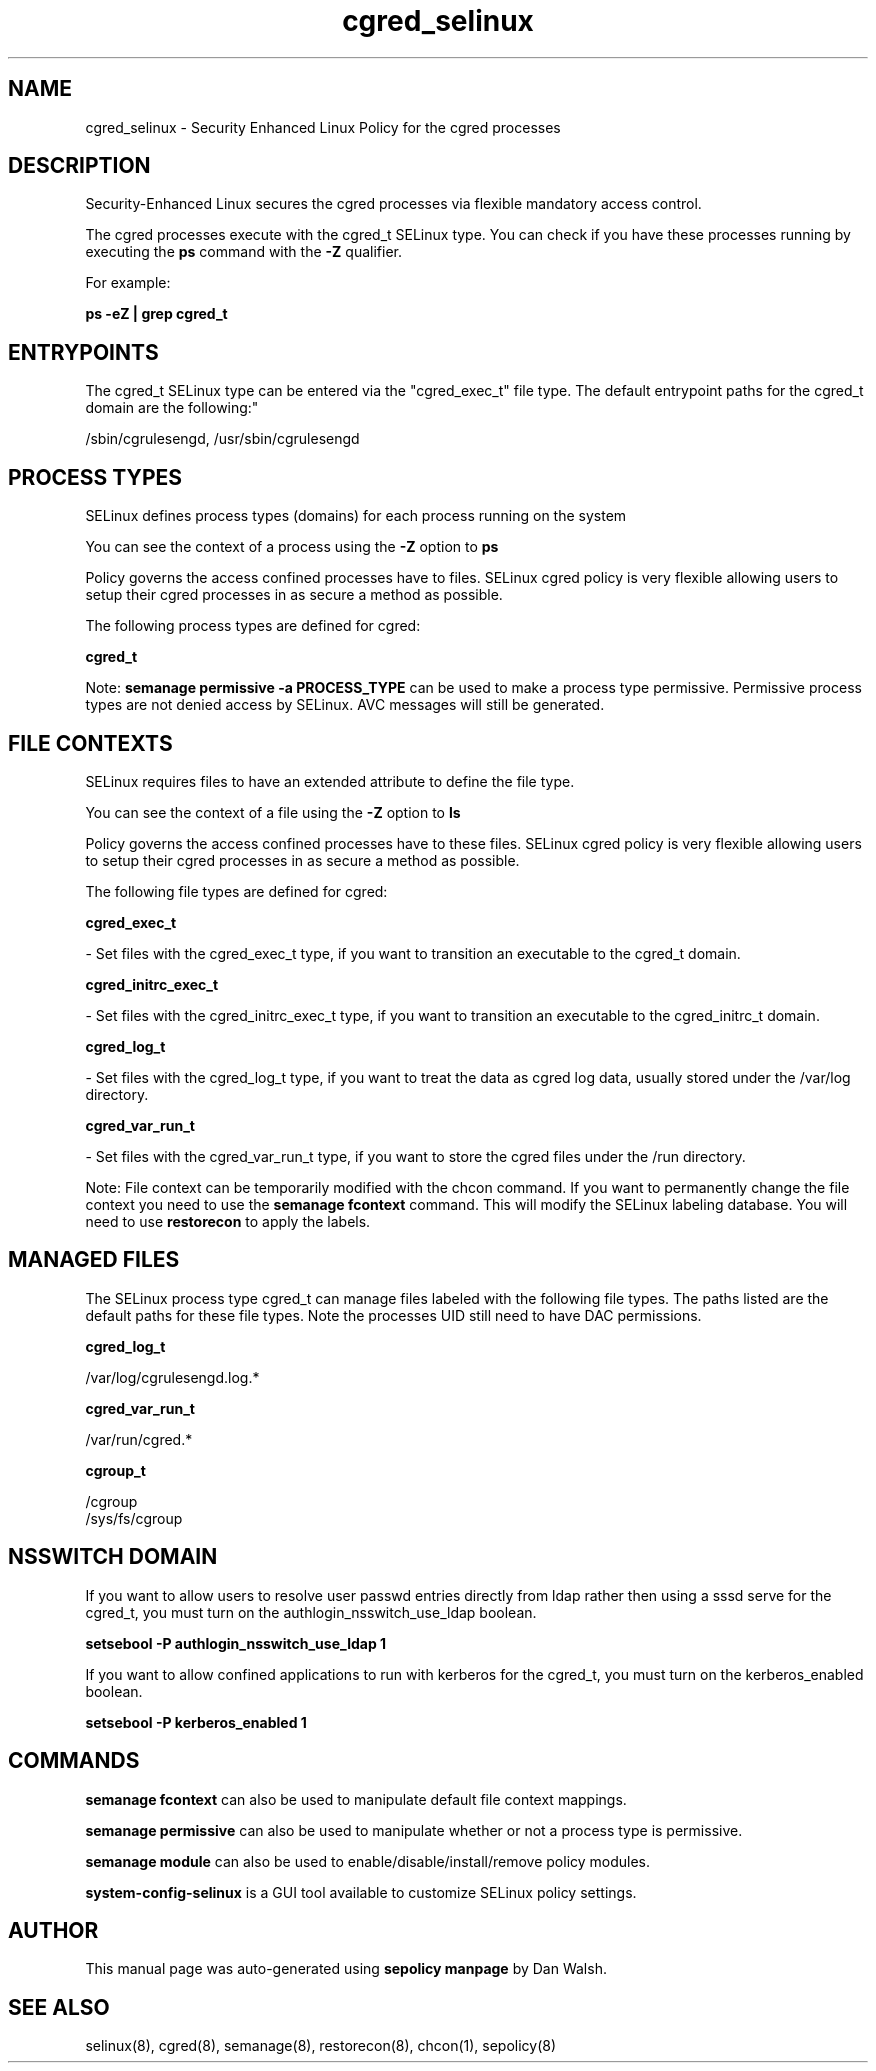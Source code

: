 .TH  "cgred_selinux"  "8"  "12-11-01" "cgred" "SELinux Policy documentation for cgred"
.SH "NAME"
cgred_selinux \- Security Enhanced Linux Policy for the cgred processes
.SH "DESCRIPTION"

Security-Enhanced Linux secures the cgred processes via flexible mandatory access control.

The cgred processes execute with the cgred_t SELinux type. You can check if you have these processes running by executing the \fBps\fP command with the \fB\-Z\fP qualifier.

For example:

.B ps -eZ | grep cgred_t


.SH "ENTRYPOINTS"

The cgred_t SELinux type can be entered via the "cgred_exec_t" file type.  The default entrypoint paths for the cgred_t domain are the following:"

/sbin/cgrulesengd, /usr/sbin/cgrulesengd
.SH PROCESS TYPES
SELinux defines process types (domains) for each process running on the system
.PP
You can see the context of a process using the \fB\-Z\fP option to \fBps\bP
.PP
Policy governs the access confined processes have to files.
SELinux cgred policy is very flexible allowing users to setup their cgred processes in as secure a method as possible.
.PP
The following process types are defined for cgred:

.EX
.B cgred_t
.EE
.PP
Note:
.B semanage permissive -a PROCESS_TYPE
can be used to make a process type permissive. Permissive process types are not denied access by SELinux. AVC messages will still be generated.

.SH FILE CONTEXTS
SELinux requires files to have an extended attribute to define the file type.
.PP
You can see the context of a file using the \fB\-Z\fP option to \fBls\bP
.PP
Policy governs the access confined processes have to these files.
SELinux cgred policy is very flexible allowing users to setup their cgred processes in as secure a method as possible.
.PP
The following file types are defined for cgred:


.EX
.PP
.B cgred_exec_t
.EE

- Set files with the cgred_exec_t type, if you want to transition an executable to the cgred_t domain.


.EX
.PP
.B cgred_initrc_exec_t
.EE

- Set files with the cgred_initrc_exec_t type, if you want to transition an executable to the cgred_initrc_t domain.


.EX
.PP
.B cgred_log_t
.EE

- Set files with the cgred_log_t type, if you want to treat the data as cgred log data, usually stored under the /var/log directory.


.EX
.PP
.B cgred_var_run_t
.EE

- Set files with the cgred_var_run_t type, if you want to store the cgred files under the /run directory.


.PP
Note: File context can be temporarily modified with the chcon command.  If you want to permanently change the file context you need to use the
.B semanage fcontext
command.  This will modify the SELinux labeling database.  You will need to use
.B restorecon
to apply the labels.

.SH "MANAGED FILES"

The SELinux process type cgred_t can manage files labeled with the following file types.  The paths listed are the default paths for these file types.  Note the processes UID still need to have DAC permissions.

.br
.B cgred_log_t

	/var/log/cgrulesengd\.log.*
.br

.br
.B cgred_var_run_t

	/var/run/cgred.*
.br

.br
.B cgroup_t

	/cgroup
.br
	/sys/fs/cgroup
.br

.SH NSSWITCH DOMAIN

.PP
If you want to allow users to resolve user passwd entries directly from ldap rather then using a sssd serve for the cgred_t, you must turn on the authlogin_nsswitch_use_ldap boolean.

.EX
.B setsebool -P authlogin_nsswitch_use_ldap 1
.EE

.PP
If you want to allow confined applications to run with kerberos for the cgred_t, you must turn on the kerberos_enabled boolean.

.EX
.B setsebool -P kerberos_enabled 1
.EE

.SH "COMMANDS"
.B semanage fcontext
can also be used to manipulate default file context mappings.
.PP
.B semanage permissive
can also be used to manipulate whether or not a process type is permissive.
.PP
.B semanage module
can also be used to enable/disable/install/remove policy modules.

.PP
.B system-config-selinux
is a GUI tool available to customize SELinux policy settings.

.SH AUTHOR
This manual page was auto-generated using
.B "sepolicy manpage"
by Dan Walsh.

.SH "SEE ALSO"
selinux(8), cgred(8), semanage(8), restorecon(8), chcon(1), sepolicy(8)
